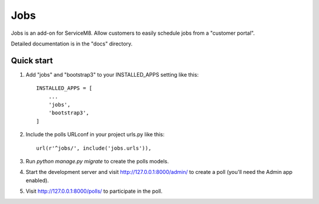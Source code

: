 =====
Jobs
=====

Jobs is an add-on for ServiceM8. Allow customers to easily schedule jobs from a "customer portal".

Detailed documentation is in the "docs" directory.

Quick start
-----------

1. Add "jobs" and "bootstrap3" to your INSTALLED_APPS setting like this::

    INSTALLED_APPS = [
        ...
        'jobs',
        'bootstrap3',
    ]

2. Include the polls URLconf in your project urls.py like this::

    url(r'^jobs/', include('jobs.urls')),

3. Run `python manage.py migrate` to create the polls models.

4. Start the development server and visit http://127.0.0.1:8000/admin/
   to create a poll (you'll need the Admin app enabled).

5. Visit http://127.0.0.1:8000/polls/ to participate in the poll.
